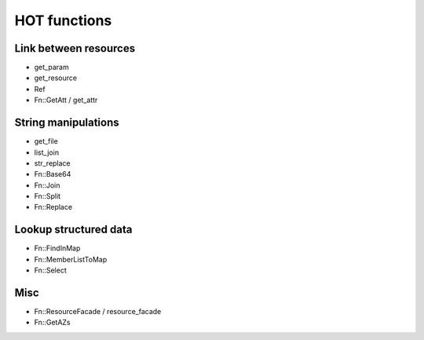 .. _hot_functions:

#############
HOT functions
#############

Link between resources
======================

* get_param
* get_resource
* Ref
* Fn::GetAtt / get_attr

String manipulations
====================

* get_file
* list_join
* str_replace
* Fn::Base64
* Fn::Join
* Fn::Split
* Fn::Replace

Lookup structured data
======================

* Fn::FindInMap
* Fn::MemberListToMap
* Fn::Select

Misc
====

* Fn::ResourceFacade / resource_facade
* Fn::GetAZs
